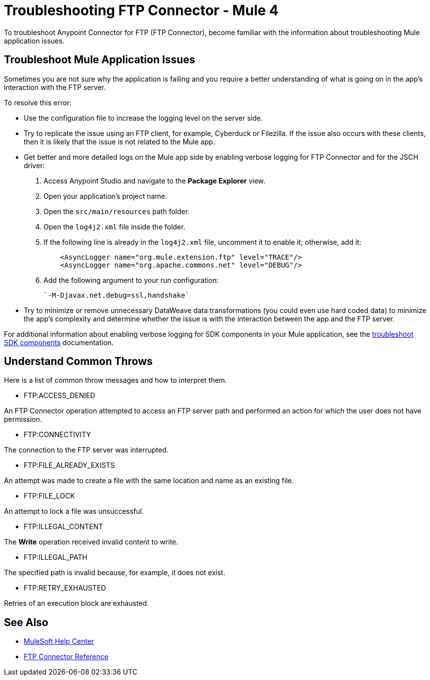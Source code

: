 = Troubleshooting FTP Connector - Mule 4

To troubleshoot Anypoint Connector for FTP (FTP Connector), become familiar with the information about troubleshooting Mule application issues.

== Troubleshoot Mule Application Issues

Sometimes you are not sure why the application is failing and you require a better understanding of what is going on in the app's interaction with the FTP server.

To resolve this error:

* Use the configuration file to increase the logging level on the server side.

* Try to replicate the issue using an FTP client, for example, Cyberduck or Filezilla. If the issue also occurs with these clients, then it is likely that the issue is not related to the Mule app.

* Get better and more detailed logs on the Mule app side by enabling verbose logging for FTP Connector and for the JSCH driver:
+
. Access Anypoint Studio and navigate to the *Package Explorer* view.
. Open your application's project name.
. Open the `src/main/resources` path folder.
. Open the `log4j2.xml` file inside the folder.
. If the following line is already in the `log4j2.xml` file, uncomment it to enable it; otherwise, add it:
+
[source,xml,linenums]
----
    <AsyncLogger name="org.mule.extension.ftp" level="TRACE"/>
    <AsyncLogger name="org.apache.commons.net" level="DEBUG"/>
----
[start=6]
. Add the following argument to your run configuration:
+
 `-M-Djavax.net.debug=ssl,handshake`

* Try to minimize or remove unnecessary DataWeave data transformations (you could even use hard coded data) to minimize the app's complexity and determine whether the issue is with the interaction between the app and the FTP server.

For additional information about enabling verbose logging for SDK components in your Mule application, see the xref:mule-sdk::troubleshooting.adoc[troubleshoot SDK components] documentation.

[[common-throws]]
== Understand Common Throws

Here is a list of common throw messages and how to interpret them.

* FTP:ACCESS_DENIED

An FTP Connector operation attempted to access an FTP server path and performed an action for which the user does not have permission.

* FTP:CONNECTIVITY

The connection to the FTP server was interrupted.

* FTP:FILE_ALREADY_EXISTS

An attempt was made to create a file with the same location and name as an existing file.

* FTP:FILE_LOCK

An attempt to lock a file was unsuccessful.

* FTP:ILLEGAL_CONTENT

The *Write* operation received invalid content to write.

* FTP:ILLEGAL_PATH

The specified path is invalid because, for example, it does not exist.

* FTP:RETRY_EXHAUSTED

Retries of an execution block are exhausted.


== See Also
* https://help.mulesoft.com[MuleSoft Help Center]
* xref:ftp-documentation.adoc[FTP Connector Reference]
